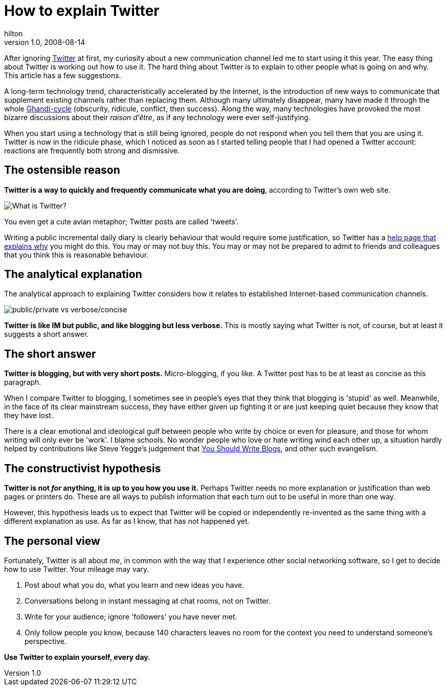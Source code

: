 = How to explain Twitter
hilton
v1.0, 2008-08-14
:title: How to explain Twitter
:tags: [opinion,fun]

After ignoring
http://twitter.com/[Twitter] at first, my curiosity about a new
communication channel led me to start using it this year. The easy thing
about Twitter is working out how to use it. The hard thing about Twitter
is to explain to other people what is going on and why. This article has
a few suggestions.

A long-term technology trend, characteristically accelerated by the
Internet, is the introduction of new ways to communicate that supplement
existing channels rather than replacing them. Although many ultimately
disappear, many have made it through the whole
http://www.straight-edge-life.com/SXE/640[Ghandi-cycle] (obscurity,
ridicule, conflict, then success). Along the way, many technologies have
provoked the most bizarre discussions about their _raison d'être_, as if
any technology were ever self-justifying.

When you start using a technology that is still being ignored, people do
not respond when you tell them that you are using it. Twitter is now in
the ridicule phase, which I noticed as soon as I started telling people
that I had opened a Twitter account: reactions are frequently both
strong and dismissive.

[[Theostensiblereason]]
== The ostensible reason

*Twitter is a way to quickly and frequently communicate what you are
doing*, according to Twitter's own web site.

image:../media/2008-08-14-how-explain-twitter/twitter-what.png[What is Twitter?]

You even get a cute avian metaphor; Twitter posts are called 'tweets'.

Writing a public incremental daily diary is clearly behaviour that would
require some justification, so Twitter has a
http://twitter.com/help/why[help page that explains why] you might do
this. You may or may not buy this. You may or may not be prepared to
admit to friends and colleagues that you think this is reasonable
behaviour.

[[Theanalyticalexplanation]]
== The analytical explanation

The analytical approach to explaining Twitter considers how it relates
to established Internet-based communication channels.

image:../media/2008-08-14-how-explain-twitter/twitter-2x2.png[public/private vs verbose/concise]

*Twitter is like IM but public, and like blogging but less verbose.*
This is mostly saying what Twitter is not, of course, but at least it
suggests a short answer.

[[Theshortanswer]]
== The short answer

*Twitter is blogging, but with very short posts.* Micro-blogging, if you
like. A Twitter post has to be at least as concise as this paragraph.

When I compare Twitter to blogging, I sometimes see in people's eyes
that they think that blogging is 'stupid' as well. Meanwhile, in the
face of its clear mainstream success, they have either given up fighting
it or are just keeping quiet because they know that they have lost.

There is a clear emotional and ideological gulf between people who write
by choice or even for pleasure, and those for whom writing will only
ever be 'work'. I blame schools. No wonder people who love or hate
writing wind each other up, a situation hardly helped by contributions
like Steve Yegge's judgement that
http://steve.yegge.googlepages.com/you-should-write-blogs[You Should
Write Blogs], and other such evangelism.

[[Theconstructivisthypothesis]]
== The constructivist hypothesis

*Twitter is not _for_ anything, it is up to you how you use it.* Perhaps
Twitter needs no more explanation or justification than web pages or
printers do. These are all ways to publish information that each turn
out to be useful in more than one way.

However, this hypothesis leads us to expect that Twitter will be copied
or independently re-invented as the same thing with a different
explanation as use. As far as I know, that has not happened yet.

[[Thepersonalview]]
== The personal view

Fortunately, Twitter is all about _me_, in common with the way that I
experience other social networking software, so I get to decide how to
use Twitter. Your mileage may vary.

. Post about what you do, what you learn and new ideas you have.
. Conversations belong in instant messaging at chat rooms, not on
Twitter.
. Write for your audience; ignore 'followers' you have never met.
. Only follow people you know, because 140 characters leaves no room for
the context you need to understand someone's perspective.

*Use Twitter to explain yourself, every day.*

